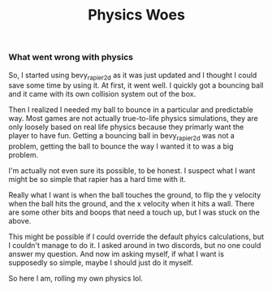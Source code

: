 #+title: Physics Woes

*** What went wrong with physics

So, I started using bevy_rapier2d as it was just updated and I thought I could save some time by using it. At first, it went well. I quickly got a bouncing ball and it came with its own collision system out of the box.

Then I realized I needed my ball to bounce in a particular and predictable way. Most games are not actually true-to-life physics simulations, they are only loosely based on real life physics because they primarly want the player to have fun. Getting a bouncing ball in bevy_rapier2d was not a problem, getting the ball to bounce the way I wanted it to was a big problem.

I'm actually not even sure its possible, to be honest. I suspect what I want might be so simple that rapier has a hard time with it.

Really what I want is when the ball touches the ground, to flip the y velocity when the ball hits the ground, and the x velocity when it hits a wall.
There are some other bits and boops that need a touch up, but I was stuck on the above.

This might be possible if I could override the default phyics calculations, but I couldn't manage to do it. I asked around in two discords, but no one could answer my question. And now im asking myself, if what I want is supposedly so simple, maybe I should just do it myself.

So here I am, rolling my own physics lol.
